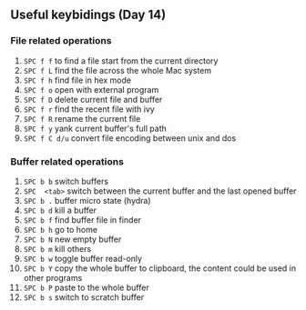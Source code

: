 


** Useful keybidings (Day 14)
*** File related operations
1. =SPC f f= to find a file start from the current directory
2. =SPC f L= find the file across the whole Mac system
3. =SPC f h= find file in hex mode
4. =SPC f o= open with external program
5. =SPC f D= delete current file and buffer
6. =SPC f r= find the recent file with ivy
7. =SPC f R= rename the current file
8. =SPC f y= yank current buffer's full path
9. =SPC f C d/u= convert file encoding between unix and dos

*** Buffer related operations
1. =SPC b b= switch buffers 
2. =SPC  <tab>= switch between the current buffer and the last opened buffer
3. =SPC b .= buffer micro state (hydra)
4. =SPC b d= kill a buffer
5. =SPC b f= find buffer file in finder
6. =SPC b h= go to home
7. =SPC b N= new empty buffer
8. =SPC b m= kill others
9. =SPC b w= toggle buffer read-only
10. =SPC b Y=  copy the whole buffer to clipboard, the content could be used in other programs
11. =SPC b P= paste to the whole buffer
12. =SPC b s= switch to scratch buffer
